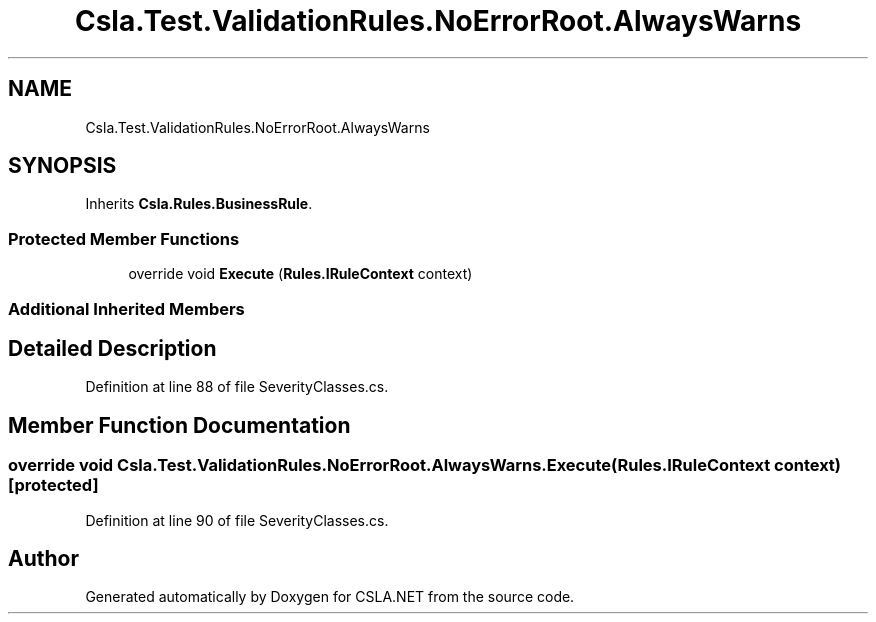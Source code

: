.TH "Csla.Test.ValidationRules.NoErrorRoot.AlwaysWarns" 3 "Wed Jul 21 2021" "Version 5.4.2" "CSLA.NET" \" -*- nroff -*-
.ad l
.nh
.SH NAME
Csla.Test.ValidationRules.NoErrorRoot.AlwaysWarns
.SH SYNOPSIS
.br
.PP
.PP
Inherits \fBCsla\&.Rules\&.BusinessRule\fP\&.
.SS "Protected Member Functions"

.in +1c
.ti -1c
.RI "override void \fBExecute\fP (\fBRules\&.IRuleContext\fP context)"
.br
.in -1c
.SS "Additional Inherited Members"
.SH "Detailed Description"
.PP 
Definition at line 88 of file SeverityClasses\&.cs\&.
.SH "Member Function Documentation"
.PP 
.SS "override void Csla\&.Test\&.ValidationRules\&.NoErrorRoot\&.AlwaysWarns\&.Execute (\fBRules\&.IRuleContext\fP context)\fC [protected]\fP"

.PP
Definition at line 90 of file SeverityClasses\&.cs\&.

.SH "Author"
.PP 
Generated automatically by Doxygen for CSLA\&.NET from the source code\&.
